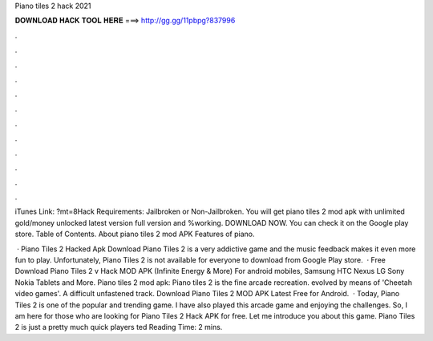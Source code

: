 Piano tiles 2 hack 2021



𝐃𝐎𝐖𝐍𝐋𝐎𝐀𝐃 𝐇𝐀𝐂𝐊 𝐓𝐎𝐎𝐋 𝐇𝐄𝐑𝐄 ===> http://gg.gg/11pbpg?837996



.



.



.



.



.



.



.



.



.



.



.



.

iTunes Link: ?mt=8Hack Requirements: Jailbroken or Non-Jailbroken. You will get piano tiles 2 mod apk with unlimited gold/money unlocked latest version full version and %working. DOWNLOAD NOW. You can check it on the Google play store. Table of Contents. About piano tiles 2 mod APK Features of piano.

 · Piano Tiles 2 Hacked Apk Download Piano Tiles 2 is a very addictive game and the music feedback makes it even more fun to play. Unfortunately, Piano Tiles 2 is not available for everyone to download from Google Play store.  · Free Download Piano Tiles 2 v Hack MOD APK (Infinite Energy & More) For android mobiles, Samsung HTC Nexus LG Sony Nokia Tablets and More. Piano tiles 2 mod apk: Piano tiles 2 is the fine arcade recreation. evolved by means of 'Cheetah video games'. A difficult unfastened track. Download Piano Tiles 2 MOD APK Latest Free for Android.  · Today, Piano Tiles 2 is one of the popular and trending game. I have also played this arcade game and enjoying the challenges. So, I am here for those who are looking for Piano Tiles 2 Hack APK for free. Let me introduce you about this game. Piano Tiles 2 is just a pretty much quick players ted Reading Time: 2 mins.
